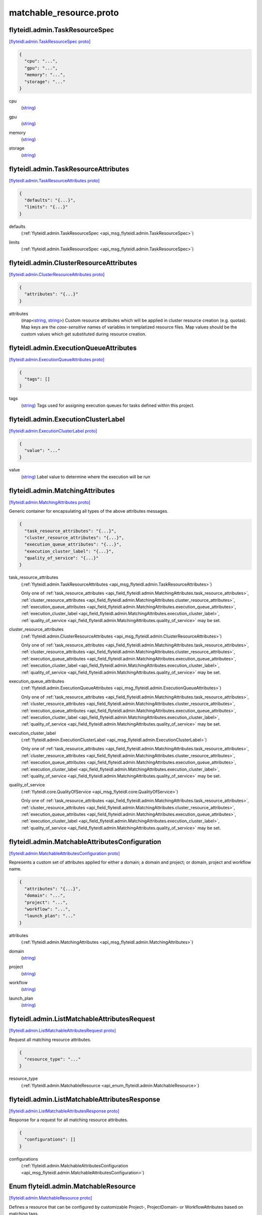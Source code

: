 .. _api_file_flyteidl/admin/matchable_resource.proto:

matchable_resource.proto
=======================================

.. _api_msg_flyteidl.admin.TaskResourceSpec:

flyteidl.admin.TaskResourceSpec
-------------------------------

`[flyteidl.admin.TaskResourceSpec proto] <https://github.com/lyft/flyteidl/blob/master/protos/flyteidl/admin/matchable_resource.proto#L27>`_


.. code-block:: json

  {
    "cpu": "...",
    "gpu": "...",
    "memory": "...",
    "storage": "..."
  }

.. _api_field_flyteidl.admin.TaskResourceSpec.cpu:

cpu
  (`string <https://developers.google.com/protocol-buffers/docs/proto#scalar>`_) 
  
.. _api_field_flyteidl.admin.TaskResourceSpec.gpu:

gpu
  (`string <https://developers.google.com/protocol-buffers/docs/proto#scalar>`_) 
  
.. _api_field_flyteidl.admin.TaskResourceSpec.memory:

memory
  (`string <https://developers.google.com/protocol-buffers/docs/proto#scalar>`_) 
  
.. _api_field_flyteidl.admin.TaskResourceSpec.storage:

storage
  (`string <https://developers.google.com/protocol-buffers/docs/proto#scalar>`_) 
  


.. _api_msg_flyteidl.admin.TaskResourceAttributes:

flyteidl.admin.TaskResourceAttributes
-------------------------------------

`[flyteidl.admin.TaskResourceAttributes proto] <https://github.com/lyft/flyteidl/blob/master/protos/flyteidl/admin/matchable_resource.proto#L37>`_


.. code-block:: json

  {
    "defaults": "{...}",
    "limits": "{...}"
  }

.. _api_field_flyteidl.admin.TaskResourceAttributes.defaults:

defaults
  (:ref:`flyteidl.admin.TaskResourceSpec <api_msg_flyteidl.admin.TaskResourceSpec>`) 
  
.. _api_field_flyteidl.admin.TaskResourceAttributes.limits:

limits
  (:ref:`flyteidl.admin.TaskResourceSpec <api_msg_flyteidl.admin.TaskResourceSpec>`) 
  


.. _api_msg_flyteidl.admin.ClusterResourceAttributes:

flyteidl.admin.ClusterResourceAttributes
----------------------------------------

`[flyteidl.admin.ClusterResourceAttributes proto] <https://github.com/lyft/flyteidl/blob/master/protos/flyteidl/admin/matchable_resource.proto#L43>`_


.. code-block:: json

  {
    "attributes": "{...}"
  }

.. _api_field_flyteidl.admin.ClusterResourceAttributes.attributes:

attributes
  (map<`string <https://developers.google.com/protocol-buffers/docs/proto#scalar>`_, `string <https://developers.google.com/protocol-buffers/docs/proto#scalar>`_>) Custom resource attributes which will be applied in cluster resource creation (e.g. quotas).
  Map keys are the *case-sensitive* names of variables in templatized resource files.
  Map values should be the custom values which get substituted during resource creation.
  
  


.. _api_msg_flyteidl.admin.ExecutionQueueAttributes:

flyteidl.admin.ExecutionQueueAttributes
---------------------------------------

`[flyteidl.admin.ExecutionQueueAttributes proto] <https://github.com/lyft/flyteidl/blob/master/protos/flyteidl/admin/matchable_resource.proto#L50>`_


.. code-block:: json

  {
    "tags": []
  }

.. _api_field_flyteidl.admin.ExecutionQueueAttributes.tags:

tags
  (`string <https://developers.google.com/protocol-buffers/docs/proto#scalar>`_) Tags used for assigning execution queues for tasks defined within this project.
  
  


.. _api_msg_flyteidl.admin.ExecutionClusterLabel:

flyteidl.admin.ExecutionClusterLabel
------------------------------------

`[flyteidl.admin.ExecutionClusterLabel proto] <https://github.com/lyft/flyteidl/blob/master/protos/flyteidl/admin/matchable_resource.proto#L55>`_


.. code-block:: json

  {
    "value": "..."
  }

.. _api_field_flyteidl.admin.ExecutionClusterLabel.value:

value
  (`string <https://developers.google.com/protocol-buffers/docs/proto#scalar>`_) Label value to determine where the execution will be run
  
  


.. _api_msg_flyteidl.admin.MatchingAttributes:

flyteidl.admin.MatchingAttributes
---------------------------------

`[flyteidl.admin.MatchingAttributes proto] <https://github.com/lyft/flyteidl/blob/master/protos/flyteidl/admin/matchable_resource.proto#L61>`_

Generic container for encapsulating all types of the above attributes messages.

.. code-block:: json

  {
    "task_resource_attributes": "{...}",
    "cluster_resource_attributes": "{...}",
    "execution_queue_attributes": "{...}",
    "execution_cluster_label": "{...}",
    "quality_of_service": "{...}"
  }

.. _api_field_flyteidl.admin.MatchingAttributes.task_resource_attributes:

task_resource_attributes
  (:ref:`flyteidl.admin.TaskResourceAttributes <api_msg_flyteidl.admin.TaskResourceAttributes>`) 
  
  
  Only one of :ref:`task_resource_attributes <api_field_flyteidl.admin.MatchingAttributes.task_resource_attributes>`, :ref:`cluster_resource_attributes <api_field_flyteidl.admin.MatchingAttributes.cluster_resource_attributes>`, :ref:`execution_queue_attributes <api_field_flyteidl.admin.MatchingAttributes.execution_queue_attributes>`, :ref:`execution_cluster_label <api_field_flyteidl.admin.MatchingAttributes.execution_cluster_label>`, :ref:`quality_of_service <api_field_flyteidl.admin.MatchingAttributes.quality_of_service>` may be set.
  
.. _api_field_flyteidl.admin.MatchingAttributes.cluster_resource_attributes:

cluster_resource_attributes
  (:ref:`flyteidl.admin.ClusterResourceAttributes <api_msg_flyteidl.admin.ClusterResourceAttributes>`) 
  
  
  Only one of :ref:`task_resource_attributes <api_field_flyteidl.admin.MatchingAttributes.task_resource_attributes>`, :ref:`cluster_resource_attributes <api_field_flyteidl.admin.MatchingAttributes.cluster_resource_attributes>`, :ref:`execution_queue_attributes <api_field_flyteidl.admin.MatchingAttributes.execution_queue_attributes>`, :ref:`execution_cluster_label <api_field_flyteidl.admin.MatchingAttributes.execution_cluster_label>`, :ref:`quality_of_service <api_field_flyteidl.admin.MatchingAttributes.quality_of_service>` may be set.
  
.. _api_field_flyteidl.admin.MatchingAttributes.execution_queue_attributes:

execution_queue_attributes
  (:ref:`flyteidl.admin.ExecutionQueueAttributes <api_msg_flyteidl.admin.ExecutionQueueAttributes>`) 
  
  
  Only one of :ref:`task_resource_attributes <api_field_flyteidl.admin.MatchingAttributes.task_resource_attributes>`, :ref:`cluster_resource_attributes <api_field_flyteidl.admin.MatchingAttributes.cluster_resource_attributes>`, :ref:`execution_queue_attributes <api_field_flyteidl.admin.MatchingAttributes.execution_queue_attributes>`, :ref:`execution_cluster_label <api_field_flyteidl.admin.MatchingAttributes.execution_cluster_label>`, :ref:`quality_of_service <api_field_flyteidl.admin.MatchingAttributes.quality_of_service>` may be set.
  
.. _api_field_flyteidl.admin.MatchingAttributes.execution_cluster_label:

execution_cluster_label
  (:ref:`flyteidl.admin.ExecutionClusterLabel <api_msg_flyteidl.admin.ExecutionClusterLabel>`) 
  
  
  Only one of :ref:`task_resource_attributes <api_field_flyteidl.admin.MatchingAttributes.task_resource_attributes>`, :ref:`cluster_resource_attributes <api_field_flyteidl.admin.MatchingAttributes.cluster_resource_attributes>`, :ref:`execution_queue_attributes <api_field_flyteidl.admin.MatchingAttributes.execution_queue_attributes>`, :ref:`execution_cluster_label <api_field_flyteidl.admin.MatchingAttributes.execution_cluster_label>`, :ref:`quality_of_service <api_field_flyteidl.admin.MatchingAttributes.quality_of_service>` may be set.
  
.. _api_field_flyteidl.admin.MatchingAttributes.quality_of_service:

quality_of_service
  (:ref:`flyteidl.core.QualityOfService <api_msg_flyteidl.core.QualityOfService>`) 
  
  
  Only one of :ref:`task_resource_attributes <api_field_flyteidl.admin.MatchingAttributes.task_resource_attributes>`, :ref:`cluster_resource_attributes <api_field_flyteidl.admin.MatchingAttributes.cluster_resource_attributes>`, :ref:`execution_queue_attributes <api_field_flyteidl.admin.MatchingAttributes.execution_queue_attributes>`, :ref:`execution_cluster_label <api_field_flyteidl.admin.MatchingAttributes.execution_cluster_label>`, :ref:`quality_of_service <api_field_flyteidl.admin.MatchingAttributes.quality_of_service>` may be set.
  


.. _api_msg_flyteidl.admin.MatchableAttributesConfiguration:

flyteidl.admin.MatchableAttributesConfiguration
-----------------------------------------------

`[flyteidl.admin.MatchableAttributesConfiguration proto] <https://github.com/lyft/flyteidl/blob/master/protos/flyteidl/admin/matchable_resource.proto#L77>`_

Represents a custom set of attributes applied for either a domain; a domain and project; or
domain, project and workflow name.

.. code-block:: json

  {
    "attributes": "{...}",
    "domain": "...",
    "project": "...",
    "workflow": "...",
    "launch_plan": "..."
  }

.. _api_field_flyteidl.admin.MatchableAttributesConfiguration.attributes:

attributes
  (:ref:`flyteidl.admin.MatchingAttributes <api_msg_flyteidl.admin.MatchingAttributes>`) 
  
.. _api_field_flyteidl.admin.MatchableAttributesConfiguration.domain:

domain
  (`string <https://developers.google.com/protocol-buffers/docs/proto#scalar>`_) 
  
.. _api_field_flyteidl.admin.MatchableAttributesConfiguration.project:

project
  (`string <https://developers.google.com/protocol-buffers/docs/proto#scalar>`_) 
  
.. _api_field_flyteidl.admin.MatchableAttributesConfiguration.workflow:

workflow
  (`string <https://developers.google.com/protocol-buffers/docs/proto#scalar>`_) 
  
.. _api_field_flyteidl.admin.MatchableAttributesConfiguration.launch_plan:

launch_plan
  (`string <https://developers.google.com/protocol-buffers/docs/proto#scalar>`_) 
  


.. _api_msg_flyteidl.admin.ListMatchableAttributesRequest:

flyteidl.admin.ListMatchableAttributesRequest
---------------------------------------------

`[flyteidl.admin.ListMatchableAttributesRequest proto] <https://github.com/lyft/flyteidl/blob/master/protos/flyteidl/admin/matchable_resource.proto#L90>`_

Request all matching resource attributes.

.. code-block:: json

  {
    "resource_type": "..."
  }

.. _api_field_flyteidl.admin.ListMatchableAttributesRequest.resource_type:

resource_type
  (:ref:`flyteidl.admin.MatchableResource <api_enum_flyteidl.admin.MatchableResource>`) 
  


.. _api_msg_flyteidl.admin.ListMatchableAttributesResponse:

flyteidl.admin.ListMatchableAttributesResponse
----------------------------------------------

`[flyteidl.admin.ListMatchableAttributesResponse proto] <https://github.com/lyft/flyteidl/blob/master/protos/flyteidl/admin/matchable_resource.proto#L95>`_

Response for a request for all matching resource attributes.

.. code-block:: json

  {
    "configurations": []
  }

.. _api_field_flyteidl.admin.ListMatchableAttributesResponse.configurations:

configurations
  (:ref:`flyteidl.admin.MatchableAttributesConfiguration <api_msg_flyteidl.admin.MatchableAttributesConfiguration>`) 
  

.. _api_enum_flyteidl.admin.MatchableResource:

Enum flyteidl.admin.MatchableResource
-------------------------------------

`[flyteidl.admin.MatchableResource proto] <https://github.com/lyft/flyteidl/blob/master/protos/flyteidl/admin/matchable_resource.proto#L10>`_

Defines a resource that can be configured by customizable Project-, ProjectDomain- or WorkflowAttributes
based on matching tags.

.. _api_enum_value_flyteidl.admin.MatchableResource.TASK_RESOURCE:

TASK_RESOURCE
  *(DEFAULT)* ⁣Applies to customizable task resource requests and limits.
  
  
.. _api_enum_value_flyteidl.admin.MatchableResource.CLUSTER_RESOURCE:

CLUSTER_RESOURCE
  ⁣Applies to configuring templated kubernetes cluster resources.
  
  
.. _api_enum_value_flyteidl.admin.MatchableResource.EXECUTION_QUEUE:

EXECUTION_QUEUE
  ⁣Configures task and dynamic task execution queue assignment.
  
  
.. _api_enum_value_flyteidl.admin.MatchableResource.EXECUTION_CLUSTER_LABEL:

EXECUTION_CLUSTER_LABEL
  ⁣Configures the K8s cluster label to be used for execution to be run
  
  
.. _api_enum_value_flyteidl.admin.MatchableResource.QUALITY_OF_SERVICE_SPECIFICATION:

QUALITY_OF_SERVICE_SPECIFICATION
  ⁣Configures default quality of service when undefined in an execution spec.
  
  
